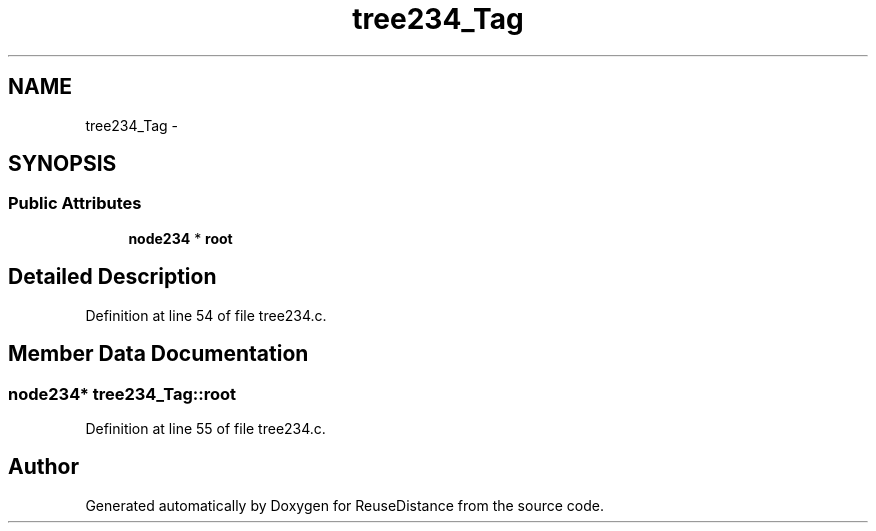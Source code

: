 .TH "tree234_Tag" 3 "21 Oct 2012" "Version 0.01" "ReuseDistance" \" -*- nroff -*-
.ad l
.nh
.SH NAME
tree234_Tag \- 
.SH SYNOPSIS
.br
.PP
.SS "Public Attributes"

.in +1c
.ti -1c
.RI "\fBnode234\fP * \fBroot\fP"
.br
.in -1c
.SH "Detailed Description"
.PP 
Definition at line 54 of file tree234.c.
.SH "Member Data Documentation"
.PP 
.SS "\fBnode234\fP* \fBtree234_Tag::root\fP"
.PP
Definition at line 55 of file tree234.c.

.SH "Author"
.PP 
Generated automatically by Doxygen for ReuseDistance from the source code.
